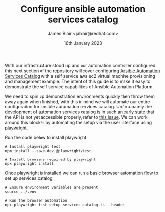 #+TITLE: Configure ansible automation services catalog
#+AUTHOR: James Blair <jablair@redhat.com>
#+DATE: 16th January 2023

With our infrastructure stood up and our automation controller configured this next section of the repository will cover configuring [[https://www.ansible.com/products/automation-services-catalog][Ansible Automation Services Catalog]] with a self service aws ec2 virtual machine provisioning and management example. The intent of this guide is to make it easy to demonstrate the self service capabilities of Ansible Automation Platform.

We need to spin up demonstration environments quickly then throw them away again when finished, with this in mind we will automate our entire configuration for ansible automation services catalog. Unfortunately the development of automation services catalog is in such an early state that the API is not yet accessible properly, refer to [[https://github.com/redhat-cop/services_catalog_configuration/issues/1][this issue]]. We can work around this blocker by automating the setup via the user interface using [[https://learn.microsoft.com/en-us/microsoft-edge/playwright][playwright]].

Run the code below to install playwright

#+NAME: Install playwright
#+begin_src tmate
# Install playwright test
npm install --save-dev @playwright/test

# Install browsers required by playwright
npx playwright install
#+end_src


Once playwright is installed we can run a basic browser automation flow to set up services catalog

#+begin_src tmate
# Ensure environment variables are present
source ../.env

# Run the browser automation
npx playwright test setup-services-catalog.ts --headed
#+end_src
